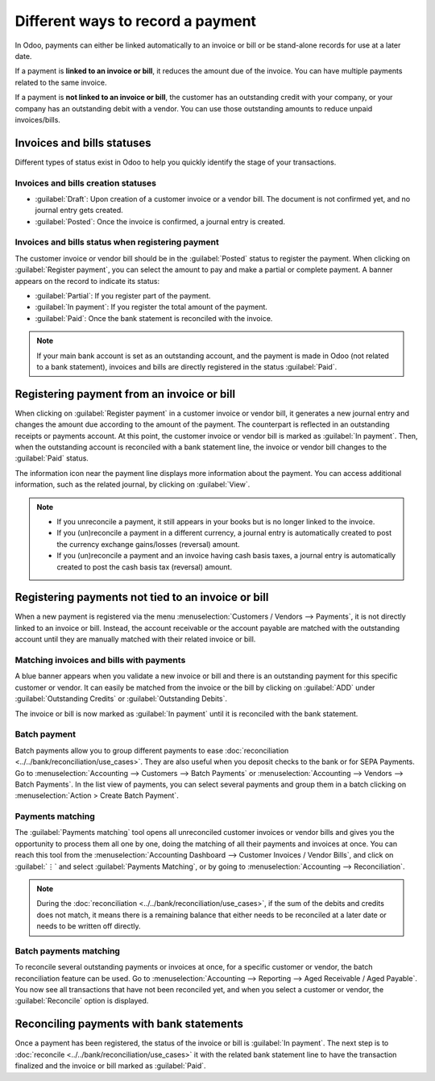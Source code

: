 ==================================
Different ways to record a payment
==================================

In Odoo, payments can either be linked automatically to an invoice or bill or be stand-alone records
for use at a later date.

If a payment is **linked to an invoice or bill**, it reduces the amount due of the invoice. You can
have multiple payments related to the same invoice.

If a payment is **not linked to an invoice or bill**, the customer has an outstanding credit with
your company, or your company has an outstanding debit with a vendor. You can use those outstanding
amounts to reduce unpaid invoices/bills.

.. seealso::
   - :doc:`Internal transfers <../../bank/misc/interbank>`
   - :doc:`../../bank/reconciliation/use_cases`
   - `Odoo tutorial on Bank Configuration <https://www.odoo.com/slides/slide/bank-configuration-1880?fullscreen=1>`_

Invoices and bills statuses
===========================

Different types of status exist in Odoo to help you quickly identify the stage of your transactions.

Invoices and bills creation statuses
------------------------------------

- :guilabel:`Draft`: Upon creation of a customer invoice or a vendor bill. The document is not
  confirmed yet, and no journal entry gets created.
- :guilabel:`Posted`: Once the invoice is confirmed, a journal entry is created.

.. image:: recording/draft-posted.png
   :align: center
   :alt: See status information of a payment

Invoices and bills status when registering payment
--------------------------------------------------

The customer invoice or vendor bill should be in the :guilabel:`Posted` status to register the
payment. When clicking on :guilabel:`Register payment`, you can select the amount to pay and make a
partial or complete payment. A banner appears on the record to indicate its status:

- :guilabel:`Partial`: If you register part of the payment.
- :guilabel:`In payment`: If you register the total amount of the payment.
- :guilabel:`Paid`: Once the bank statement is reconciled with the invoice.

.. note::
   If your main bank account is set as an outstanding account, and the payment is made in Odoo (not
   related to a bank statement), invoices and bills are directly registered in the status
   :guilabel:`Paid`.

Registering payment from an invoice or bill
===========================================

When clicking on :guilabel:`Register payment` in a customer invoice or vendor bill, it generates a
new journal entry and changes the amount due according to the amount of the payment. The counterpart
is reflected in an outstanding receipts or payments account. At this point, the customer invoice or
vendor bill is marked as :guilabel:`In payment`. Then, when the outstanding account is reconciled
with a bank statement line, the invoice or vendor bill changes to the :guilabel:`Paid` status.

The information icon near the payment line displays more information about the payment. You can
access additional information, such as the related journal, by clicking on :guilabel:`View`.

.. image:: recording/information-icon.png
   :align: center
   :alt: See detailed information of a payment

.. note::
   - If you unreconcile a payment, it still appears in your books but is no longer linked to the
     invoice.
   - If you (un)reconcile a payment in a different currency, a journal entry is automatically
     created to post the currency exchange gains/losses (reversal) amount.
   - If you (un)reconcile a payment and an invoice having cash basis taxes, a journal entry is
     automatically created to post the cash basis tax (reversal) amount.

Registering payments not tied to an invoice or bill
===================================================

When a new payment is registered via the menu :menuselection:`Customers / Vendors --> Payments`, it
is not directly linked to an invoice or bill. Instead, the account receivable or the account payable
are matched with the outstanding account until they are manually matched with their related invoice
or bill.

Matching invoices and bills with payments
-----------------------------------------

A blue banner appears when you validate a new invoice or bill and there is an outstanding payment
for this specific customer or vendor. It can easily be matched from the invoice or the bill by
clicking on :guilabel:`ADD` under :guilabel:`Outstanding Credits` or :guilabel:`Outstanding Debits`.

.. image:: recording/add-option.png
   :align: center
   :alt: Shows the ADD option to reconcile an invoice or a bill with a payment

The invoice or bill is now marked as :guilabel:`In payment` until it is reconciled with the bank
statement.

Batch payment
-------------

Batch payments allow you to group different payments to ease :doc:`reconciliation <../../bank/reconciliation/use_cases>`.
They are also useful when you deposit checks to the bank or for SEPA Payments. Go to :menuselection:`Accounting
--> Customers --> Batch Payments` or :menuselection:`Accounting --> Vendors --> Batch Payments`. In
the list view of payments, you can select several payments and group them in a batch clicking on
:menuselection:`Action > Create Batch Payment`.

.. seealso::
  - :doc:`../../receivables/customer_payments/batch`
  - :doc:`../../receivables/customer_payments/batch_sdd`

Payments matching
-----------------

The :guilabel:`Payments matching` tool opens all unreconciled customer invoices or vendor bills and
gives you the opportunity to process them all one by one, doing the matching of all their payments
and invoices at once. You can reach this tool from the :menuselection:`Accounting Dashboard -->
Customer Invoices / Vendor Bills`, and click on :guilabel:`⋮` and select :guilabel:`Payments
Matching`, or by going to :menuselection:`Accounting --> Reconciliation`.

.. note::
   During the :doc:`reconciliation <../../bank/reconciliation/use_cases>`, if the sum of the debits
   and credits does not match, it means there is a remaining balance that either needs to be
   reconciled at a later date or needs to be written off directly.

Batch payments matching
-----------------------

To reconcile several outstanding payments or invoices at once, for a specific customer or vendor,
the batch reconciliation feature can be used. Go to :menuselection:`Accounting --> Reporting -->
Aged Receivable / Aged Payable`. You now see all transactions that have not been reconciled yet, and
when you select a customer or vendor, the :guilabel:`Reconcile` option is displayed.

.. image:: recording/reconcile-option.png
   :align: center
   :alt: See the reconcile option

Reconciling payments with bank statements
=========================================

Once a payment has been registered, the status of the invoice or bill is :guilabel:`In payment`. The
next step is to :doc:`reconcile <../../bank/reconciliation/use_cases>` it with the related bank
statement line to have the transaction finalized and the invoice or bill marked as :guilabel:`Paid`.
